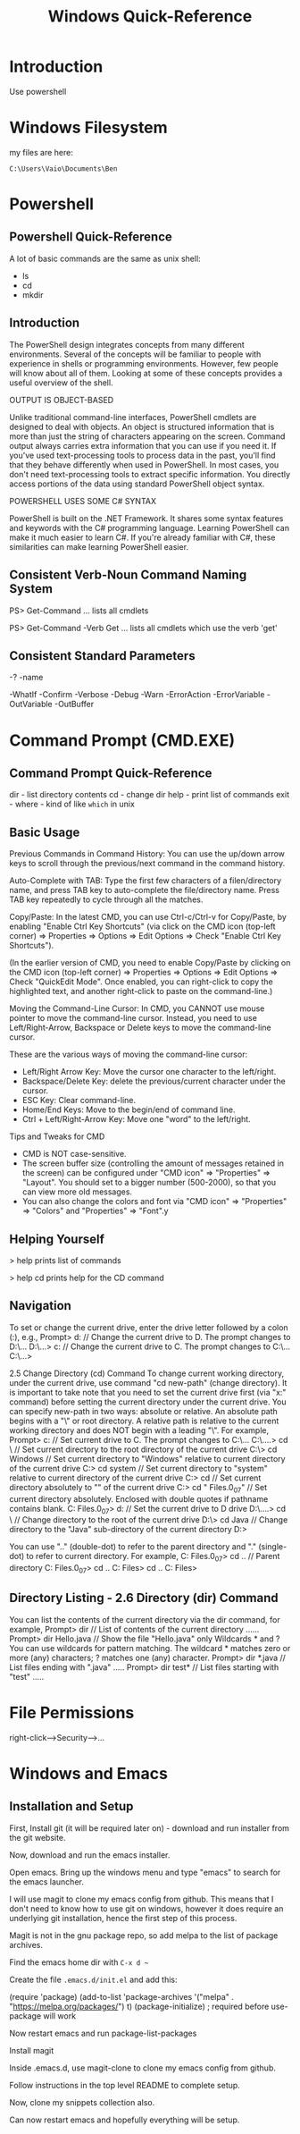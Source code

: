 #+title: Windows Quick-Reference

* Introduction

Use powershell

* Windows Filesystem

my files are here:
: C:\Users\Vaio\Documents\Ben

* Powershell
** Powershell Quick-Reference

A lot of basic commands are the same as unix shell:
- ls
- cd
- mkdir

** Introduction

The PowerShell design integrates concepts from many different
environments. Several of the concepts will be familiar to people with
experience in shells or programming environments. However, few people
will know about all of them. Looking at some of these concepts
provides a useful overview of the shell.

OUTPUT IS OBJECT-BASED

Unlike traditional command-line interfaces, PowerShell cmdlets are
designed to deal with objects. An object is structured information
that is more than just the string of characters appearing on the
screen. Command output always carries extra information that you can
use if you need it.  If you've used text-processing tools to process
data in the past, you'll find that they behave differently when used
in PowerShell. In most cases, you don't need text-processing tools to
extract specific information. You directly access portions of the data
using standard PowerShell object syntax.

POWERSHELL USES SOME C# SYNTAX

PowerShell is built on the .NET Framework. It shares some syntax
features and keywords with the C# programming language. Learning
PowerShell can make it much easier to learn C#. If you're already
familiar with C#, these similarities can make learning PowerShell
easier.

** Consistent Verb-Noun Command Naming System

PS> Get-Command
... lists all cmdlets

PS> Get-Command -Verb Get
... lists all cmdlets which use the verb 'get'

** Consistent Standard Parameters

-?
-name

-WhatIf
-Confirm
-Verbose
-Debug
-Warn
-ErrorAction
-ErrorVariable
-OutVariable
-OutBuffer

* Command Prompt (CMD.EXE)
** Command Prompt Quick-Reference

dir   - list directory contents
cd    - change dir
help  - print list of commands
exit  -
where - kind of like ~which~ in unix

** Basic Usage

Previous Commands in Command History: You can use the up/down arrow
keys to scroll through the previous/next command in the command
history.

Auto-Complete with TAB: Type the first few characters of a
filen/directory name, and press TAB key to auto-complete the
file/directory name. Press TAB key repeatedly to cycle through all the
matches.

Copy/Paste: In the latest CMD, you can use Ctrl-c/Ctrl-v for
Copy/Paste, by enabling "Enable Ctrl Key Shortcuts" (via click on the
CMD icon (top-left corner) ⇒ Properties ⇒ Options ⇒ Edit Options ⇒
Check "Enable Ctrl Key Shortcuts").

(In the earlier version of CMD, you need to enable Copy/Paste by
clicking on the CMD icon (top-left corner) ⇒ Properties ⇒ Options ⇒
Edit Options ⇒ Check "QuickEdit Mode". Once enabled, you can
right-click to copy the highlighted text, and another right-click to
paste on the command-line.)

Moving the Command-Line Cursor: In CMD, you CANNOT use mouse pointer
to move the command-line cursor. Instead, you need to use
Left/Right-Arrow, Backspace or Delete keys to move the command-line
cursor.

These are the various ways of moving the command-line cursor:
- Left/Right Arrow Key: Move the cursor one character to the left/right.
- Backspace/Delete Key: delete the previous/current character under the cursor.
- ESC Key: Clear command-line.
- Home/End Keys: Move to the begin/end of command line.
- Ctrl + Left/Right-Arrow Key: Move one "word" to the left/right.

Tips and Tweaks for CMD
- CMD is NOT case-sensitive.
- The screen buffer size (controlling the amount of messages retained in the screen) can be configured under "CMD icon" ⇒ "Properties" ⇒ "Layout". You should set to a bigger number (500-2000), so that you can view more old messages.
- You can also change the colors and font via "CMD icon" ⇒ "Properties" ⇒ "Colors" and "Properties" ⇒ "Font".y

** Helping Yourself

> help
prints list of commands

> help cd
prints help for the CD command

** Navigation

To set or change the current drive, enter the drive letter followed by a colon (:), e.g.,
Prompt> d:    // Change the current drive to D. The prompt changes to D:\...
D:\...> c:    // Change the current drive to C. The prompt changes to C:\...
C:\...>

2.5  Change Directory (cd) Command
To change current working directory, under the current drive, use command "cd new-path" (change directory).
It is important to take note that you need to set the current drive first (via "x:" command) before setting the current directory under the current drive.
You can specify new-path in two ways: absolute or relative. An absolute path begins with a "\" or root directory. A relative path is relative to the current working directory and does NOT begin with a leading "\". For example,
Prompt> c:
   // Set current drive to C. The prompt changes to C:\...
C:\....> cd \
   // Set current directory to the root directory of the current drive
C:\> cd Windows
   // Set current directory to "Windows" relative to current directory of the current drive
C:\Windows> cd system
   // Set current directory to "system" relative to current directory of the current drive
C:\Windows\system> cd \myproject\java
   // Set current directory absolutely to "\myproject\java" of the current drive
C:\myproject\java> cd "\Program Files\java\jdk1.7.0_07\bin"
   // Set current directory absolutely. Enclosed with double quotes if pathname contains blank.
C:\Program Files\java\jdk1.7.0_07\bin> d:
   // Set the current drive to D drive
D:\....> cd \
   // Change directory to the root of the current drive
D:\> cd Java
   // Change directory to the "Java" sub-directory of the current directory
D:\Java>

You can use ".." (double-dot) to refer to the parent directory and "." (single-dot) to refer to current directory. For example,
C:\Program Files\java\jdk1.7.0_07\bin> cd ..   // Parent directory
C:\Program Files\java\jdk1.7.0_07> cd ..
C:\Program Files\java> cd ..
C:\Program Files>

** Directory Listing - 2.6  Directory (dir) Command

You can list the contents of the current directory via the dir command, for example,
Prompt> dir              // List of contents of the current directory
......
Prompt> dir Hello.java   // Show the file "Hello.java" only
Wildcards * and ?
You can use wildcards for pattern matching. The wildcard * matches zero or more (any) characters; ? matches one (any) character.
Prompt> dir *.java  // List files ending with ".java"
.....
Prompt> dir test*   // List files starting with "test"
.....

* File Permissions

right-click-->Security-->...

* Windows and Emacs
** Installation and Setup

First, Install git (it will be required later on) - download and run
installer from the git website.

Now, download and run the emacs installer.

Open emacs. Bring up the windows menu and type "emacs" to search for
the emacs launcher.

I will use magit to clone my emacs config from github. This means that
I don't need to know how to use git on windows, however it does
require an underlying git installation, hence the first step of this
process.

Magit is not in the gnu package repo, so add melpa to the list of
package archives.

Find the emacs home dir with ~C-x d ~~

Create the file ~.emacs.d/init.el~ and add this:

(require 'package)
(add-to-list 'package-archives '("melpa" . "https://melpa.org/packages/") t)
(package-initialize) ; required before use-package will work

Now restart emacs and run package-list-packages

Install magit

Inside .emacs.d, use magit-clone to clone my emacs config from github.

Follow instructions in the top level README to complete setup.

Now, clone my snippets collection also.

Can now restart emacs and hopefully everything will be setup.

